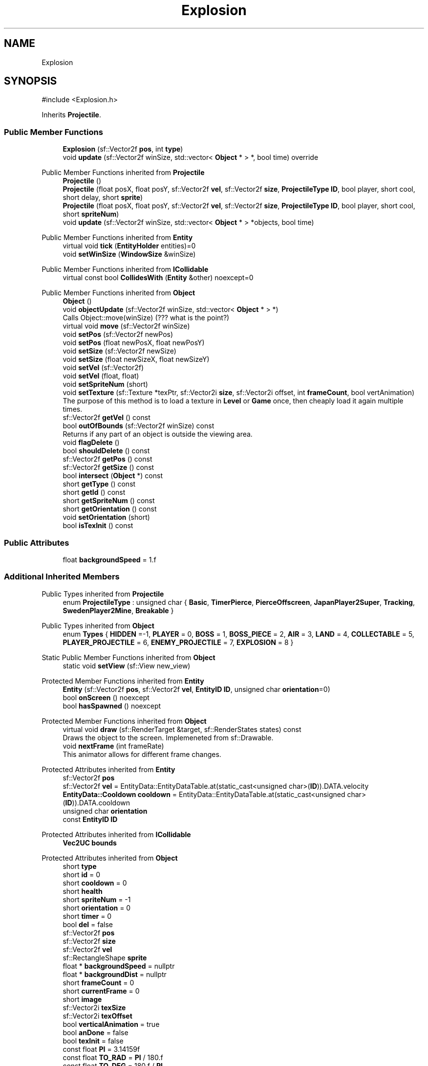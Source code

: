 .TH "Explosion" 3 "Version v0.1" "Aero Fighters" \" -*- nroff -*-
.ad l
.nh
.SH NAME
Explosion
.SH SYNOPSIS
.br
.PP
.PP
\fR#include <Explosion\&.h>\fP
.PP
Inherits \fBProjectile\fP\&.
.SS "Public Member Functions"

.in +1c
.ti -1c
.RI "\fBExplosion\fP (sf::Vector2f \fBpos\fP, int \fBtype\fP)"
.br
.ti -1c
.RI "void \fBupdate\fP (sf::Vector2f winSize, std::vector< \fBObject\fP * > *, bool time) override"
.br
.in -1c

Public Member Functions inherited from \fBProjectile\fP
.in +1c
.ti -1c
.RI "\fBProjectile\fP ()"
.br
.ti -1c
.RI "\fBProjectile\fP (float posX, float posY, sf::Vector2f \fBvel\fP, sf::Vector2f \fBsize\fP, \fBProjectileType\fP \fBID\fP, bool player, short cool, short delay, short \fBsprite\fP)"
.br
.ti -1c
.RI "\fBProjectile\fP (float posX, float posY, sf::Vector2f \fBvel\fP, sf::Vector2f \fBsize\fP, \fBProjectileType\fP \fBID\fP, bool player, short cool, short \fBspriteNum\fP)"
.br
.ti -1c
.RI "void \fBupdate\fP (sf::Vector2f winSize, std::vector< \fBObject\fP * > *objects, bool time)"
.br
.in -1c

Public Member Functions inherited from \fBEntity\fP
.in +1c
.ti -1c
.RI "virtual void \fBtick\fP (\fBEntityHolder\fP entities)=0"
.br
.ti -1c
.RI "void \fBsetWinSize\fP (\fBWindowSize\fP &winSize)"
.br
.in -1c

Public Member Functions inherited from \fBICollidable\fP
.in +1c
.ti -1c
.RI "virtual const bool \fBCollidesWith\fP (\fBEntity\fP &other) noexcept=0"
.br
.in -1c

Public Member Functions inherited from \fBObject\fP
.in +1c
.ti -1c
.RI "\fBObject\fP ()"
.br
.ti -1c
.RI "void \fBobjectUpdate\fP (sf::Vector2f winSize, std::vector< \fBObject\fP * > *)"
.br
.RI "Calls Object::move(winSize) (??? what is the point?) "
.ti -1c
.RI "virtual void \fBmove\fP (sf::Vector2f winSize)"
.br
.ti -1c
.RI "void \fBsetPos\fP (sf::Vector2f newPos)"
.br
.ti -1c
.RI "void \fBsetPos\fP (float newPosX, float newPosY)"
.br
.ti -1c
.RI "void \fBsetSize\fP (sf::Vector2f newSize)"
.br
.ti -1c
.RI "void \fBsetSize\fP (float newSizeX, float newSizeY)"
.br
.ti -1c
.RI "void \fBsetVel\fP (sf::Vector2f)"
.br
.ti -1c
.RI "void \fBsetVel\fP (float, float)"
.br
.ti -1c
.RI "void \fBsetSpriteNum\fP (short)"
.br
.ti -1c
.RI "void \fBsetTexture\fP (sf::Texture *texPtr, sf::Vector2i \fBsize\fP, sf::Vector2i offset, int \fBframeCount\fP, bool vertAnimation)"
.br
.RI "The purpose of this method is to load a texture in \fBLevel\fP or \fBGame\fP once, then cheaply load it again multiple times\&. "
.ti -1c
.RI "sf::Vector2f \fBgetVel\fP () const"
.br
.ti -1c
.RI "bool \fBoutOfBounds\fP (sf::Vector2f winSize) const"
.br
.RI "Returns if any part of an object is outside the viewing area\&. "
.ti -1c
.RI "void \fBflagDelete\fP ()"
.br
.ti -1c
.RI "bool \fBshouldDelete\fP () const"
.br
.ti -1c
.RI "sf::Vector2f \fBgetPos\fP () const"
.br
.ti -1c
.RI "sf::Vector2f \fBgetSize\fP () const"
.br
.ti -1c
.RI "bool \fBintersect\fP (\fBObject\fP *) const"
.br
.ti -1c
.RI "short \fBgetType\fP () const"
.br
.ti -1c
.RI "short \fBgetId\fP () const"
.br
.ti -1c
.RI "short \fBgetSpriteNum\fP () const"
.br
.ti -1c
.RI "short \fBgetOrientation\fP () const"
.br
.ti -1c
.RI "void \fBsetOrientation\fP (short)"
.br
.ti -1c
.RI "bool \fBisTexInit\fP () const"
.br
.in -1c
.SS "Public Attributes"

.in +1c
.ti -1c
.RI "float \fBbackgroundSpeed\fP = 1\&.f"
.br
.in -1c
.SS "Additional Inherited Members"


Public Types inherited from \fBProjectile\fP
.in +1c
.ti -1c
.RI "enum \fBProjectileType\fP : unsigned char { \fBBasic\fP, \fBTimerPierce\fP, \fBPierceOffscreen\fP, \fBJapanPlayer2Super\fP, \fBTracking\fP, \fBSwedenPlayer2Mine\fP, \fBBreakable\fP }"
.br
.in -1c

Public Types inherited from \fBObject\fP
.in +1c
.ti -1c
.RI "enum \fBTypes\fP { \fBHIDDEN\fP =-1, \fBPLAYER\fP = 0, \fBBOSS\fP = 1, \fBBOSS_PIECE\fP = 2, \fBAIR\fP = 3, \fBLAND\fP = 4, \fBCOLLECTABLE\fP = 5, \fBPLAYER_PROJECTILE\fP = 6, \fBENEMY_PROJECTILE\fP = 7, \fBEXPLOSION\fP = 8 }"
.br
.in -1c

Static Public Member Functions inherited from \fBObject\fP
.in +1c
.ti -1c
.RI "static void \fBsetView\fP (sf::View new_view)"
.br
.in -1c

Protected Member Functions inherited from \fBEntity\fP
.in +1c
.ti -1c
.RI "\fBEntity\fP (sf::Vector2f \fBpos\fP, sf::Vector2f \fBvel\fP, \fBEntityID\fP \fBID\fP, unsigned char \fBorientation\fP=0)"
.br
.ti -1c
.RI "bool \fBonScreen\fP () noexcept"
.br
.ti -1c
.RI "bool \fBhasSpawned\fP () noexcept"
.br
.in -1c

Protected Member Functions inherited from \fBObject\fP
.in +1c
.ti -1c
.RI "virtual void \fBdraw\fP (sf::RenderTarget &target, sf::RenderStates states) const"
.br
.RI "Draws the object to the screen\&. Implemeneted from sf::Drawable\&. "
.ti -1c
.RI "void \fBnextFrame\fP (int frameRate)"
.br
.RI "This animator allows for different frame changes\&. "
.in -1c

Protected Attributes inherited from \fBEntity\fP
.in +1c
.ti -1c
.RI "sf::Vector2f \fBpos\fP"
.br
.ti -1c
.RI "sf::Vector2f \fBvel\fP = EntityData::EntityDataTable\&.at(static_cast<unsigned char>(\fBID\fP))\&.DATA\&.velocity"
.br
.ti -1c
.RI "\fBEntityData::Cooldown\fP \fBcooldown\fP = EntityData::EntityDataTable\&.at(static_cast<unsigned char>(\fBID\fP))\&.DATA\&.cooldown"
.br
.ti -1c
.RI "unsigned char \fBorientation\fP"
.br
.ti -1c
.RI "const \fBEntityID\fP \fBID\fP"
.br
.in -1c

Protected Attributes inherited from \fBICollidable\fP
.in +1c
.ti -1c
.RI "\fBVec2UC\fP \fBbounds\fP"
.br
.in -1c

Protected Attributes inherited from \fBObject\fP
.in +1c
.ti -1c
.RI "short \fBtype\fP"
.br
.ti -1c
.RI "short \fBid\fP = 0"
.br
.ti -1c
.RI "short \fBcooldown\fP = 0"
.br
.ti -1c
.RI "short \fBhealth\fP"
.br
.ti -1c
.RI "short \fBspriteNum\fP = \-1"
.br
.ti -1c
.RI "short \fBorientation\fP = 0"
.br
.ti -1c
.RI "short \fBtimer\fP = 0"
.br
.ti -1c
.RI "bool \fBdel\fP = false"
.br
.ti -1c
.RI "sf::Vector2f \fBpos\fP"
.br
.ti -1c
.RI "sf::Vector2f \fBsize\fP"
.br
.ti -1c
.RI "sf::Vector2f \fBvel\fP"
.br
.ti -1c
.RI "sf::RectangleShape \fBsprite\fP"
.br
.ti -1c
.RI "float * \fBbackgroundSpeed\fP = nullptr"
.br
.ti -1c
.RI "float * \fBbackgroundDist\fP = nullptr"
.br
.ti -1c
.RI "short \fBframeCount\fP = 0"
.br
.ti -1c
.RI "short \fBcurrentFrame\fP = 0"
.br
.ti -1c
.RI "short \fBimage\fP"
.br
.ti -1c
.RI "sf::Vector2i \fBtexSize\fP"
.br
.ti -1c
.RI "sf::Vector2i \fBtexOffset\fP"
.br
.ti -1c
.RI "bool \fBverticalAnimation\fP = true"
.br
.ti -1c
.RI "bool \fBanDone\fP = false"
.br
.ti -1c
.RI "bool \fBtexInit\fP = false"
.br
.ti -1c
.RI "const float \fBPI\fP = 3\&.14159f"
.br
.ti -1c
.RI "const float \fBTO_RAD\fP = \fBPI\fP / 180\&.f"
.br
.ti -1c
.RI "const float \fBTO_DEG\fP = 180\&.f / \fBPI\fP"
.br
.in -1c

Static Protected Attributes inherited from \fBObject\fP
.in +1c
.ti -1c
.RI "static sf::View \fBview\fP"
.br
.in -1c
.SH "Detailed Description"
.PP 
Definition at line \fB3\fP of file \fBExplosion\&.h\fP\&.
.SH "Constructor & Destructor Documentation"
.PP 
.SS "Explosion::Explosion (sf::Vector2f pos, int type)"

.PP
Definition at line \fB4\fP of file \fBExplosion\&.cpp\fP\&.
.SH "Member Function Documentation"
.PP 
.SS "void Explosion::update (sf::Vector2f winSize, std::vector< \fBObject\fP * > * , bool time)\fR [override]\fP, \fR [virtual]\fP"

.PP
Implements \fBObject\fP\&.
.PP
Definition at line \fB34\fP of file \fBExplosion\&.cpp\fP\&.
.SH "Member Data Documentation"
.PP 
.SS "float Explosion::backgroundSpeed = 1\&.f"

.PP
Definition at line \fB10\fP of file \fBExplosion\&.h\fP\&.

.SH "Author"
.PP 
Generated automatically by Doxygen for Aero Fighters from the source code\&.
